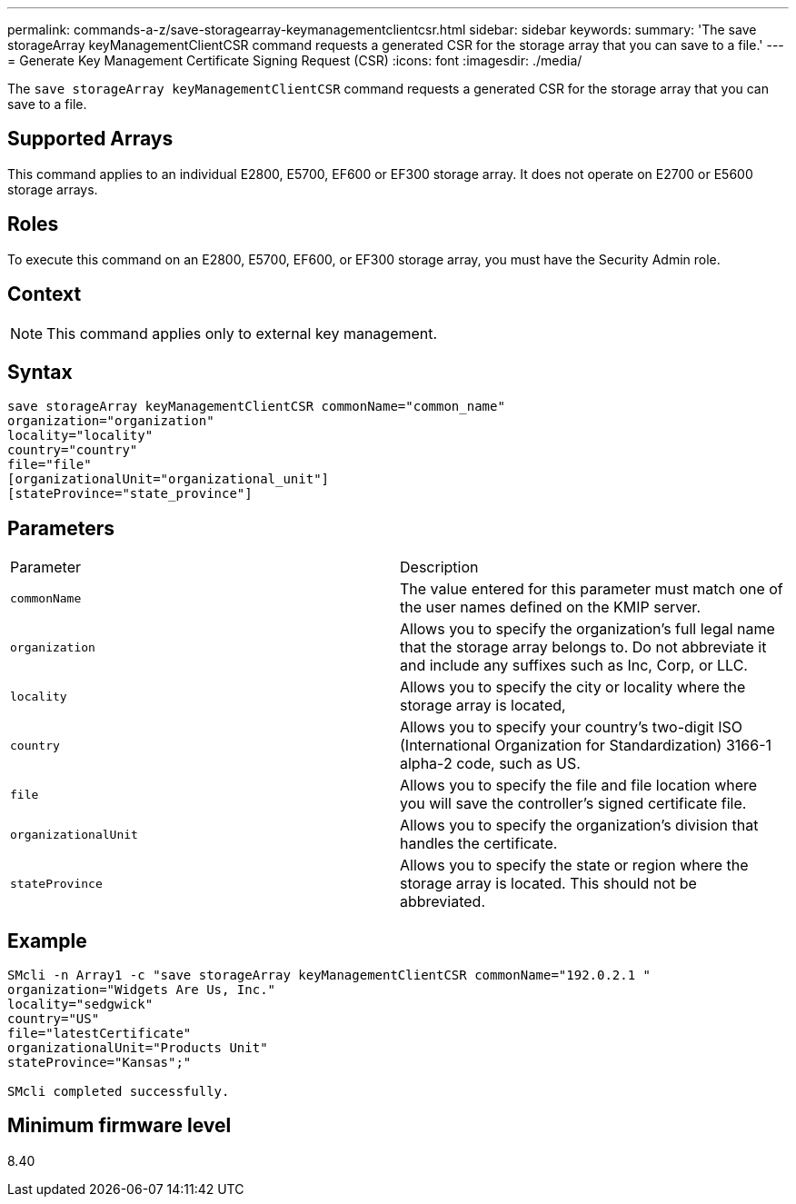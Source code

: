 ---
permalink: commands-a-z/save-storagearray-keymanagementclientcsr.html
sidebar: sidebar
keywords: 
summary: 'The save storageArray keyManagementClientCSR command requests a generated CSR for the storage array that you can save to a file.'
---
= Generate Key Management Certificate Signing Request (CSR)
:icons: font
:imagesdir: ./media/

[.lead]
The `save storageArray keyManagementClientCSR` command requests a generated CSR for the storage array that you can save to a file.

== Supported Arrays

This command applies to an individual E2800, E5700, EF600 or EF300 storage array. It does not operate on E2700 or E5600 storage arrays.

== Roles

To execute this command on an E2800, E5700, EF600, or EF300 storage array, you must have the Security Admin role.

== Context

[NOTE]
====
This command applies only to external key management.
====

== Syntax

----

save storageArray keyManagementClientCSR commonName="common_name"
organization="organization"
locality="locality"
country="country"
file="file"
[organizationalUnit="organizational_unit"]
[stateProvince="state_province"]
----

== Parameters

|===
| Parameter| Description
a|
`commonName`
a|
The value entered for this parameter must match one of the user names defined on the KMIP server.
a|
`organization`
a|
Allows you to specify the organization's full legal name that the storage array belongs to. Do not abbreviate it and include any suffixes such as Inc, Corp, or LLC.
a|
`locality`
a|
Allows you to specify the city or locality where the storage array is located,
a|
`country`
a|
Allows you to specify your country's two-digit ISO (International Organization for Standardization) 3166-1 alpha-2 code, such as US.
a|
`file`
a|
Allows you to specify the file and file location where you will save the controller's signed certificate file.
a|
`organizationalUnit`
a|
Allows you to specify the organization's division that handles the certificate.
a|
`stateProvince`
a|
Allows you to specify the state or region where the storage array is located. This should not be abbreviated.
|===

== Example

----

SMcli -n Array1 -c "save storageArray keyManagementClientCSR commonName="192.0.2.1 "
organization="Widgets Are Us, Inc."
locality="sedgwick"
country="US"
file="latestCertificate"
organizationalUnit="Products Unit"
stateProvince="Kansas";"

SMcli completed successfully.
----

== Minimum firmware level

8.40
